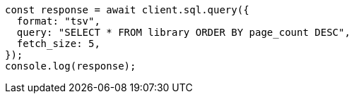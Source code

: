 // This file is autogenerated, DO NOT EDIT
// Use `node scripts/generate-docs-examples.js` to generate the docs examples

[source, js]
----
const response = await client.sql.query({
  format: "tsv",
  query: "SELECT * FROM library ORDER BY page_count DESC",
  fetch_size: 5,
});
console.log(response);
----
